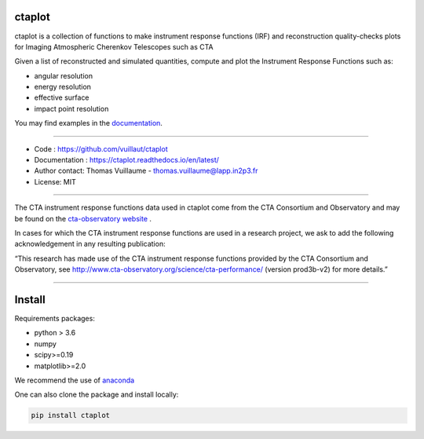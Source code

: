 ctaplot
-------

ctaplot is a collection of functions to make instrument response functions (IRF) and reconstruction quality-checks plots for Imaging Atmospheric Cherenkov Telescopes such as CTA

Given a list of reconstructed and simulated quantities, compute and plot the Instrument Response Functions such as:

* angular resolution
* energy resolution
* effective surface
* impact point resolution


You may find examples in the `documentation <https://ctaplot.readthedocs.io/en/latest/>`_.

----


* Code : https://github.com/vuillaut/ctaplot
* Documentation : https://ctaplot.readthedocs.io/en/latest/
* Author contact: Thomas Vuillaume - thomas.vuillaume@lapp.in2p3.fr
* License: MIT

----

The CTA instrument response functions data used in ctaplot come from the CTA Consortium and Observatory and may be found on the `cta-observatory website <http://www.cta-observatory.org/science/cta-performance/>`_ .

In cases for which the CTA instrument response functions are used in a research project, we ask to add the following acknowledgement in any resulting publication:    

“This research has made use of the CTA instrument response functions provided by the CTA Consortium and Observatory, see http://www.cta-observatory.org/science/cta-performance/ (version prod3b-v2) for more details.”

----


.. image:: https://readthedocs.org/projects/ctaplot/badge/?version=latest
   :target: https://ctaplot.readthedocs.io/en/latest/?badge=latest
   :alt: Documentation Status
    
.. image:: https://travis-ci.org/vuillaut/ctaplot.svg?branch=master
    :target: https://travis-ci.org/vuillaut/ctaplot
    
.. image:: https://img.shields.io/badge/license-MIT-blue.svg
   :target: https://opensource.org/licenses/MIT
   :alt: License: MIT


Install
-------


Requirements packages:

* python > 3.6
* numpy  
* scipy>=0.19    
* matplotlib>=2.0   

We recommend the use of `anaconda <https://www.anaconda.com>`_

One can also clone the package and install locally:

.. code-block:: bash

   pip install ctaplot

